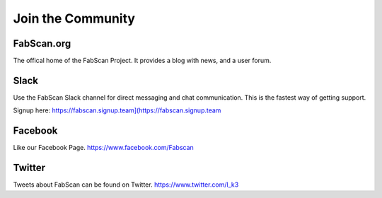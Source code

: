.. _section-community:

******************
Join the Community
******************

FabScan.org
===========
The offical home of the FabScan Project. It provides a blog with news, and
a user forum.

Slack
=====
Use the FabScan Slack channel for direct messaging and chat communication.
This is the fastest way of getting support.

Signup here: https://fabscan.signup.team](https://fabscan.signup.team

Facebook
=========
Like our Facebook Page.
https://www.facebook.com/Fabscan

Twitter
========
Tweets about FabScan can be found on Twitter.
https://www.twitter.com/l_k3

